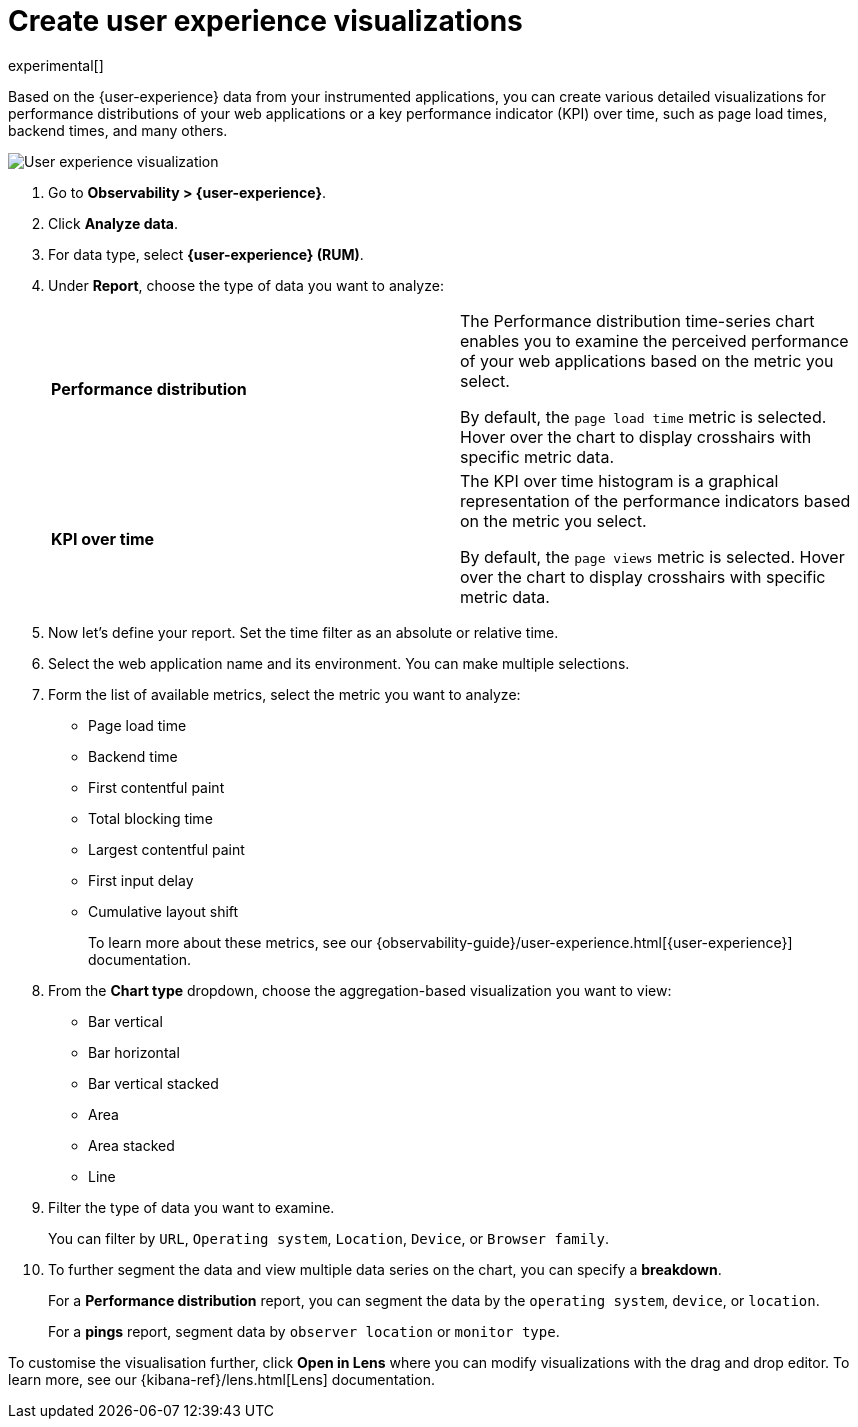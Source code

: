 [[user-experience-visualizations]]
= Create user experience visualizations

experimental[]

Based on the {user-experience} data from your instrumented applications, you can create various
detailed visualizations for performance distributions of your web applications or a
key performance indicator (KPI) over time, such as page load times, backend times, and many others.

[role="screenshot"]
image::images/user-experience-visualization.png[User experience visualization]

. Go to *Observability > {user-experience}*.
. Click *Analyze data*.
. For data type, select *{user-experience} (RUM)*.
. Under **Report**, choose the type of data you want to analyze:
+
|=== 

| *Performance distribution* | The Performance distribution time-series chart enables you to examine the perceived
performance of your web applications based on the metric you select.

By default, the `page load time` metric is selected. Hover over the chart to display crosshairs with specific metric data.

| *KPI over time* | The KPI over time histogram is a graphical representation of the performance indicators based on
the metric you select.

By default, the `page views` metric is selected. Hover over the chart to display crosshairs
with specific metric data.

|===

. Now let's define your report. Set the time filter as an absolute or relative time.
. Select the web application name and its environment. You can make multiple selections.
. Form the list of available metrics, select the metric you want to analyze:

* Page load time
* Backend time
* First contentful paint
* Total blocking time
* Largest contentful paint
* First input delay
* Cumulative layout shift
+
To learn more about these metrics, see our {observability-guide}/user-experience.html[{user-experience}] documentation.

. From the *Chart type* dropdown, choose the aggregation-based visualization you want to view:

* Bar vertical
* Bar horizontal
* Bar vertical stacked
* Area
* Area stacked
* Line

. Filter the type of data you want to examine.
+
You can filter by `URL`, `Operating system`, `Location`, `Device`, or `Browser family`.
. To further segment the data and view multiple data series on the chart, you can specify a *breakdown*.
+
For a *Performance distribution* report, you can segment the data by the `operating system`, `device`, or `location`.
+
For a *pings* report, segment data by `observer location` or `monitor type`. 

To customise the visualisation further, click *Open in Lens* where you can
modify visualizations with the drag and drop editor. To learn more, see our {kibana-ref}/lens.html[Lens]
documentation.
